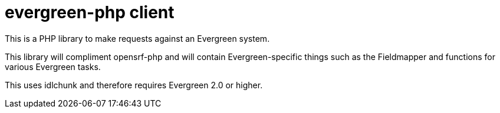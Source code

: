 evergreen-php client
====================

This is a PHP library to make requests against an Evergreen system.

This library will compliment opensrf-php and will contain
Evergreen-specific things such as the Fieldmapper and functions
for various Evergreen tasks.

This uses idlchunk and therefore requires Evergreen 2.0 or higher.
